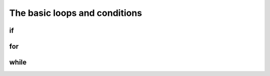 .. _execOrder:
The basic loops and conditions
==============================

if
--

for
---

while
-----
